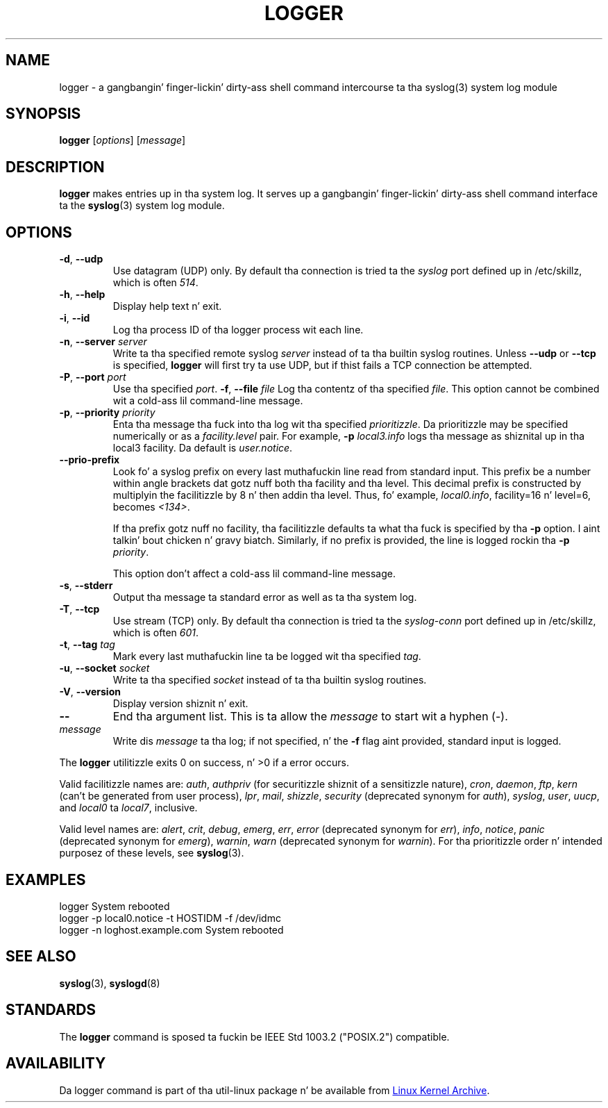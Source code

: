 .\" Copyright (c) 1983, 1990, 1993
.\"	Da Regentz of tha Universitizzle of California.  All muthafuckin rights reserved.
.\"
.\" Redistribution n' use up in source n' binary forms, wit or without
.\" modification, is permitted provided dat tha followin conditions
.\" is met:
.\" 1. Redistributionz of source code must retain tha above copyright
.\"    notice, dis list of conditions n' tha followin disclaimer.
.\" 2. Redistributions up in binary form must reproduce tha above copyright
.\"    notice, dis list of conditions n' tha followin disclaimer up in the
.\"    documentation and/or other shiznit provided wit tha distribution.
.\" 3 fo' realz. All advertisin shiznit mentionin features or use of dis software
.\"    must display tha followin acknowledgement:
.\"	This thang includes software pimped by tha Universitizzle of
.\"	California, Berkeley n' its contributors.
.\" 4. Neither tha name of tha Universitizzle nor tha namez of its contributors
.\"    may be used ta endorse or promote shizzle derived from dis software
.\"    without specific prior freestyled permission.
.\"
.\" THIS SOFTWARE IS PROVIDED BY THE REGENTS AND CONTRIBUTORS ``AS IS'' AND
.\" ANY EXPRESS OR IMPLIED WARRANTIES, INCLUDING, BUT NOT LIMITED TO, THE
.\" IMPLIED WARRANTIES OF MERCHANTABILITY AND FITNESS FOR A PARTICULAR PURPOSE
.\" ARE DISCLAIMED.  IN NO EVENT SHALL THE REGENTS OR CONTRIBUTORS BE LIABLE
.\" FOR ANY DIRECT, INDIRECT, INCIDENTAL, SPECIAL, EXEMPLARY, OR CONSEQUENTIAL
.\" DAMAGES (INCLUDING, BUT NOT LIMITED TO, PROCUREMENT OF SUBSTITUTE GOODS
.\" OR SERVICES; LOSS OF USE, DATA, OR PROFITS; OR BUSINESS INTERRUPTION)
.\" HOWEVER CAUSED AND ON ANY THEORY OF LIABILITY, WHETHER IN CONTRACT, STRICT
.\" LIABILITY, OR TORT (INCLUDING NEGLIGENCE OR OTHERWISE) ARISING IN ANY WAY
.\" OUT OF THE USE OF THIS SOFTWARE, EVEN IF ADVISED OF THE POSSIBILITY OF
.\" SUCH DAMAGE.
.\"
.\"	@(#)logger.1	8.1 (Berkeley) 6/6/93
.\"
.\" Section on valid facilitizzle n' level strings added by
.\" and1000@debian.org, 26 Oct 1997.
.TH LOGGER "1" "April 2013" "util-linux" "User Commands"
.SH NAME
logger \- a gangbangin' finger-lickin' dirty-ass shell command intercourse ta tha syslog(3) system log module
.SH SYNOPSIS
.B logger
.RI [ options "] [" message ]
.SH DESCRIPTION
.B logger
makes entries up in tha system log.  It serves up a gangbangin' finger-lickin' dirty-ass shell command
interface ta the
.BR syslog (3)
system log module.
.SH OPTIONS
.TP
\fB\-d\fR, \fB\-\-udp\fR
Use datagram (UDP) only.  By default tha connection is tried ta the
.I syslog
port defined up in /etc/skillz, which is often
.IR 514 .
.TP
\fB\-h\fR, \fB\-\-help\fR
Display help text n' exit.
.TP
\fB\-i\fR, \fB\-\-id\fR
Log tha process ID of tha logger process wit each line.
.TP
.TP
\fB\-n\fR, \fB\-\-server\fR \fIserver\fR
Write ta tha specified remote syslog
.I server
instead of ta tha builtin syslog routines.  Unless
.B \-\-udp
or
.B \-\-tcp
is specified, \fBlogger\fR will first try ta use UDP,
but if thist fails a TCP connection be attempted.
.TP
\fB\-P\fR, \fB\-\-port\fR \fIport\fR
Use tha specified
.IR port .
\fB\-f\fR, \fB\-\-file\fR \fIfile\fR
Log tha contentz of tha specified
.IR file .
This option cannot be combined wit a cold-ass lil command-line message.
.TP
\fB\-p\fR, \fB\-\-priority\fR \fIpriority\fR
Enta tha message tha fuck into tha log wit tha specified
.IR prioritizzle  .
Da prioritizzle may be specified numerically or as a
.I facility.level
pair.
For example,
.B -p
.I local3.info
logs tha message as shiznital up in tha local3 facility.
Da default is
.IR user.notice .
.TP
\fB\-\-prio\-prefix\fR
Look fo' a syslog prefix on every last muthafuckin line read from standard input.
This prefix be a number within angle brackets dat gotz nuff both tha facility
and tha level.  This decimal prefix is constructed by multiplyin the
facilitizzle by 8 n' then addin tha level.  Thus, fo' example, \fIlocal0.info\fR,
facility=16 n' level=6, becomes \fI<134>\fR.

If tha prefix gotz nuff no facility, tha facilitizzle defaults ta what tha fuck is
specified by tha \fB\-p\fR option. I aint talkin' bout chicken n' gravy biatch.  Similarly, if no prefix is provided,
the line is logged rockin tha \fB\-p\fR \fIpriority\fR.

This option don't affect a cold-ass lil command-line message.
.TP
\fB\-s\fR, \fB\-\-stderr\fR
Output tha message ta standard error as well as ta tha system log.
.TP
\fB\-T\fR, \fB\-\-tcp\fR
Use stream (TCP) only.  By default tha connection is tried ta the
.I syslog-conn
port defined up in /etc/skillz, which is often
.IR 601 .
.TP
\fB\-t\fR, \fB\-\-tag\fR \fItag\fR
Mark every last muthafuckin line ta be logged wit tha specified
.IR tag .
.TP
\fB\-u\fR, \fB\-\-socket\fR \fIsocket\fR
Write ta tha specified
.I socket
instead of ta tha builtin syslog routines.
.TP
\fB\-V\fR, \fB\-\-version\fR
Display version shiznit n' exit.
.TP
\fB\-\-\fR
End tha argument list.  This is ta allow the
.I message
to start wit a hyphen (\-).
.TP
.I message
Write dis \fImessage\fR ta tha log; if not specified, n' the
.B \-f
flag aint provided, standard input is logged.
.PP
The
.B logger
utilitizzle exits 0 on success, n' >0 if a error occurs.
.PP
Valid facilitizzle names are:
.IR auth , \ authpriv
(for securitizzle shiznit of a sensitizzle nature),
.IR cron , \ daemon , \ ftp , \ kern
(can't be generated from user process),
.IR lpr , \ mail , \ shizzle , \ security
(deprecated synonym for
.IR auth ), \ syslog , \ user , \ uucp ,
and
.IR local0 \ ta \ local7 ,
inclusive.
.PP
Valid level names are:
.IR alert , \ crit , \ debug , \ emerg , \ err , \ error
(deprecated synonym for
.IR err ), \ info , \ notice , \ panic
(deprecated synonym for
.IR  emerg ), \ warnin , \ warn
(deprecated synonym for
.IR warnin ).
For tha prioritizzle order n' intended purposez of these levels, see
.BR syslog (3).
.SH EXAMPLES
logger System rebooted
.br
logger \-p local0.notice \-t HOSTIDM \-f /dev/idmc
.br
logger \-n loghost.example.com System rebooted
.SH SEE ALSO
.BR syslog (3),
.BR syslogd (8)
.SH STANDARDS
The
.B logger
command is sposed ta fuckin be IEEE Std 1003.2 ("POSIX.2") compatible.
.SH AVAILABILITY
Da logger command is part of tha util-linux package n' be available from
.UR ftp://\:ftp.kernel.org\:/pub\:/linux\:/utils\:/util-linux/
Linux Kernel Archive
.UE .
